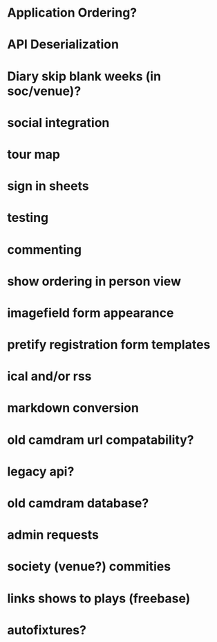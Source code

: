 * Application Ordering?
* API Deserialization
* Diary skip blank weeks (in soc/venue)?
* social integration
* tour map
* sign in sheets
* testing
* commenting
* show ordering in person view
* imagefield form appearance
* pretify registration form templates
* ical and/or rss
* markdown conversion
* old camdram url compatability?
* legacy api?
* old camdram database?
* admin requests
* society (venue?) commities
* links shows to plays (freebase)
* autofixtures?
